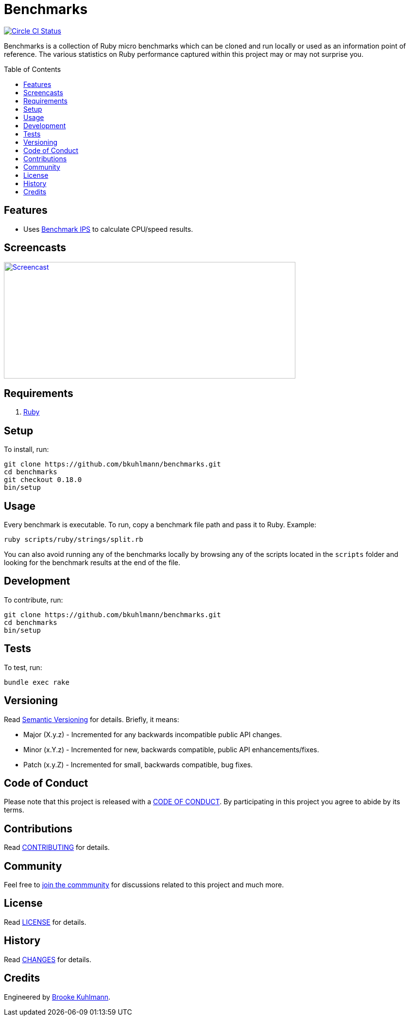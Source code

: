 :toc: macro
:toclevels: 5
:figure-caption!:

= Benchmarks

[link=https://circleci.com/gh/bkuhlmann/benchmarks]
image::https://circleci.com/gh/bkuhlmann/benchmarks.svg?style=svg[Circle CI Status]

Benchmarks is a collection of Ruby micro benchmarks which can be cloned and run locally or used as
an information point of reference. The various statistics on Ruby performance captured within this
project may or may not surprise you.

toc::[]

== Features

* Uses link:https://github.com/evanphx/benchmark-ips[Benchmark IPS] to calculate CPU/speed results.

== Screencasts

[link=https://www.alchemists.io/screencasts/benchmarks]
image::https://www.alchemists.io/images/screencasts/benchmarks/cover.svg[Screencast,600,240,role=focal_point]

== Requirements

. link:https://www.ruby-lang.org[Ruby]

== Setup

To install, run:

[source,bash]
----
git clone https://github.com/bkuhlmann/benchmarks.git
cd benchmarks
git checkout 0.18.0
bin/setup
----

== Usage

Every benchmark is executable. To run, copy a benchmark file path and pass it to Ruby. Example:

[source,bash]
----
ruby scripts/ruby/strings/split.rb
----

You can also avoid running any of the benchmarks locally by browsing any of the scripts located in
the `scripts` folder and looking for the benchmark results at the end of the file.

== Development

To contribute, run:

[source,bash]
----
git clone https://github.com/bkuhlmann/benchmarks.git
cd benchmarks
bin/setup
----

== Tests

To test, run:

[source,bash]
----
bundle exec rake
----

== Versioning

Read link:https://semver.org[Semantic Versioning] for details. Briefly, it means:

* Major (X.y.z) - Incremented for any backwards incompatible public API changes.
* Minor (x.Y.z) - Incremented for new, backwards compatible, public API enhancements/fixes.
* Patch (x.y.Z) - Incremented for small, backwards compatible, bug fixes.

== Code of Conduct

Please note that this project is released with a link:CODE_OF_CONDUCT.adoc[CODE OF CONDUCT]. By
participating in this project you agree to abide by its terms.

== Contributions

Read link:CONTRIBUTING.adoc[CONTRIBUTING] for details.

== Community

Feel free to link:https://www.alchemists.io/community[join the commmunity] for discussions related
to this project and much more.

== License

Read link:LICENSE.adoc[LICENSE] for details.

== History

Read link:CHANGES.adoc[CHANGES] for details.

== Credits

Engineered by link:https://www.alchemists.io/team/brooke_kuhlmann[Brooke Kuhlmann].
